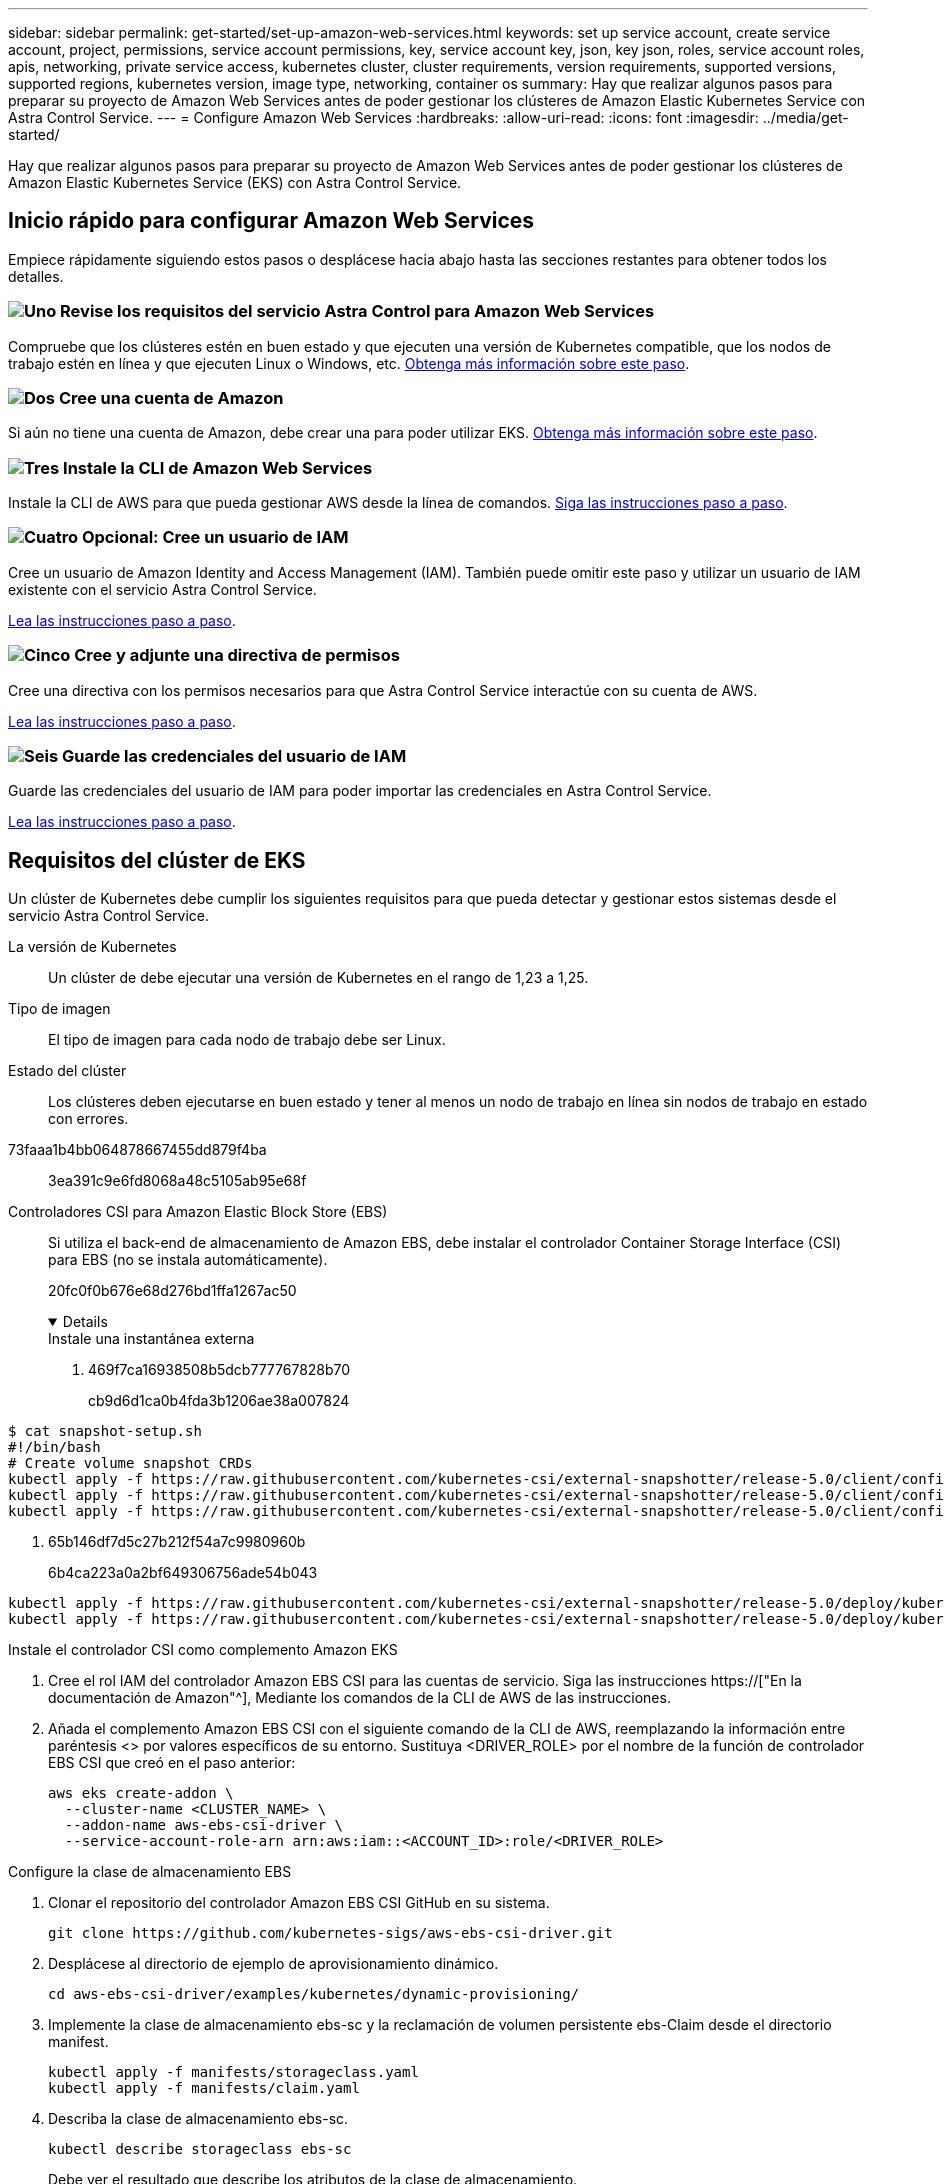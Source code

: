 ---
sidebar: sidebar 
permalink: get-started/set-up-amazon-web-services.html 
keywords: set up service account, create service account, project, permissions, service account permissions, key, service account key, json, key json, roles, service account roles, apis, networking, private service access, kubernetes cluster, cluster requirements, version requirements, supported versions, supported regions, kubernetes version, image type, networking, container os 
summary: Hay que realizar algunos pasos para preparar su proyecto de Amazon Web Services antes de poder gestionar los clústeres de Amazon Elastic Kubernetes Service con Astra Control Service. 
---
= Configure Amazon Web Services
:hardbreaks:
:allow-uri-read: 
:icons: font
:imagesdir: ../media/get-started/


[role="lead"]
Hay que realizar algunos pasos para preparar su proyecto de Amazon Web Services antes de poder gestionar los clústeres de Amazon Elastic Kubernetes Service (EKS) con Astra Control Service.



== Inicio rápido para configurar Amazon Web Services

Empiece rápidamente siguiendo estos pasos o desplácese hacia abajo hasta las secciones restantes para obtener todos los detalles.



=== image:https://raw.githubusercontent.com/NetAppDocs/common/main/media/number-1.png["Uno"] Revise los requisitos del servicio Astra Control para Amazon Web Services

[role="quick-margin-para"]
Compruebe que los clústeres estén en buen estado y que ejecuten una versión de Kubernetes compatible, que los nodos de trabajo estén en línea y que ejecuten Linux o Windows, etc. <<Requisitos del clúster de EKS,Obtenga más información sobre este paso>>.



=== image:https://raw.githubusercontent.com/NetAppDocs/common/main/media/number-2.png["Dos"] Cree una cuenta de Amazon

[role="quick-margin-para"]
Si aún no tiene una cuenta de Amazon, debe crear una para poder utilizar EKS. <<Cree una cuenta de Amazon,Obtenga más información sobre este paso>>.



=== image:https://raw.githubusercontent.com/NetAppDocs/common/main/media/number-3.png["Tres"] Instale la CLI de Amazon Web Services

[role="quick-margin-para"]
Instale la CLI de AWS para que pueda gestionar AWS desde la línea de comandos. <<Instale la CLI de Amazon Web Services,Siga las instrucciones paso a paso>>.



=== image:https://raw.githubusercontent.com/NetAppDocs/common/main/media/number-4.png["Cuatro"] Opcional: Cree un usuario de IAM

[role="quick-margin-para"]
Cree un usuario de Amazon Identity and Access Management (IAM). También puede omitir este paso y utilizar un usuario de IAM existente con el servicio Astra Control Service.

[role="quick-margin-para"]
<<Opcional: Cree un usuario de IAM,Lea las instrucciones paso a paso>>.



=== image:https://raw.githubusercontent.com/NetAppDocs/common/main/media/number-5.png["Cinco"] Cree y adjunte una directiva de permisos

[role="quick-margin-para"]
Cree una directiva con los permisos necesarios para que Astra Control Service interactúe con su cuenta de AWS.

[role="quick-margin-para"]
<<Cree y adjunte una directiva de permisos,Lea las instrucciones paso a paso>>.



=== image:https://raw.githubusercontent.com/NetAppDocs/common/main/media/number-6.png["Seis"] Guarde las credenciales del usuario de IAM

[role="quick-margin-para"]
Guarde las credenciales del usuario de IAM para poder importar las credenciales en Astra Control Service.

[role="quick-margin-para"]
<<Guarde las credenciales del usuario de IAM,Lea las instrucciones paso a paso>>.



== Requisitos del clúster de EKS

Un clúster de Kubernetes debe cumplir los siguientes requisitos para que pueda detectar y gestionar estos sistemas desde el servicio Astra Control Service.

La versión de Kubernetes:: Un clúster de debe ejecutar una versión de Kubernetes en el rango de 1,23 a 1,25.
Tipo de imagen:: El tipo de imagen para cada nodo de trabajo debe ser Linux.
Estado del clúster:: Los clústeres deben ejecutarse en buen estado y tener al menos un nodo de trabajo en línea sin nodos de trabajo en estado con errores.


73faaa1b4bb064878667455dd879f4ba:: 3ea391c9e6fd8068a48c5105ab95e68f
Controladores CSI para Amazon Elastic Block Store (EBS):: Si utiliza el back-end de almacenamiento de Amazon EBS, debe instalar el controlador Container Storage Interface (CSI) para EBS (no se instala automáticamente).
+
--
20fc0f0b676e68d276bd1ffa1267ac50

[%collapsible%open]
====
.Instale una instantánea externa
. 469f7ca16938508b5dcb777767828b70
+
cb9d6d1ca0b4fda3b1206ae38a007824

+
[role="tabbed-block"]
=====
.351d6da9c87ca81d91cd4755e4730d82
--
[source, yaml]
----
$ cat snapshot-setup.sh
#!/bin/bash
# Create volume snapshot CRDs
kubectl apply -f https://raw.githubusercontent.com/kubernetes-csi/external-snapshotter/release-5.0/client/config/crd/snapshot.storage.k8s.io_volumesnapshotclasses.yaml
kubectl apply -f https://raw.githubusercontent.com/kubernetes-csi/external-snapshotter/release-5.0/client/config/crd/snapshot.storage.k8s.io_volumesnapshotcontents.yaml
kubectl apply -f https://raw.githubusercontent.com/kubernetes-csi/external-snapshotter/release-5.0/client/config/crd/snapshot.storage.k8s.io_volumesnapshots.yaml
----
--
=====
. 65b146df7d5c27b212f54a7c9980960b
+
6b4ca223a0a2bf649306756ade54b043

+
[role="tabbed-block"]
=====
.5e393c0ca8392e0c84201770c8b544ca
--
[source, yaml]
----
kubectl apply -f https://raw.githubusercontent.com/kubernetes-csi/external-snapshotter/release-5.0/deploy/kubernetes/snapshot-controller/rbac-snapshot-controller.yaml
kubectl apply -f https://raw.githubusercontent.com/kubernetes-csi/external-snapshotter/release-5.0/deploy/kubernetes/snapshot-controller/setup-snapshot-controller.yaml
----
--
=====


.Instale el controlador CSI como complemento Amazon EKS
. Cree el rol IAM del controlador Amazon EBS CSI para las cuentas de servicio. Siga las instrucciones https://["En la documentación de Amazon"^], Mediante los comandos de la CLI de AWS de las instrucciones.
. Añada el complemento Amazon EBS CSI con el siguiente comando de la CLI de AWS, reemplazando la información entre paréntesis <> por valores específicos de su entorno. Sustituya <DRIVER_ROLE> por el nombre de la función de controlador EBS CSI que creó en el paso anterior:
+
[source, console]
----
aws eks create-addon \
  --cluster-name <CLUSTER_NAME> \
  --addon-name aws-ebs-csi-driver \
  --service-account-role-arn arn:aws:iam::<ACCOUNT_ID>:role/<DRIVER_ROLE>
----


.Configure la clase de almacenamiento EBS
. Clonar el repositorio del controlador Amazon EBS CSI GitHub en su sistema.
+
[source, console]
----
git clone https://github.com/kubernetes-sigs/aws-ebs-csi-driver.git
----
. Desplácese al directorio de ejemplo de aprovisionamiento dinámico.
+
[source, console]
----
cd aws-ebs-csi-driver/examples/kubernetes/dynamic-provisioning/
----
. Implemente la clase de almacenamiento ebs-sc y la reclamación de volumen persistente ebs-Claim desde el directorio manifest.
+
[source, console]
----
kubectl apply -f manifests/storageclass.yaml
kubectl apply -f manifests/claim.yaml
----
. Describa la clase de almacenamiento ebs-sc.
+
[source, console]
----
kubectl describe storageclass ebs-sc
----
+
Debe ver el resultado que describe los atributos de la clase de almacenamiento.



====
--




== Cree una cuenta de Amazon

Si aún no dispone de una cuenta de Amazon, debe crear una para activar la facturación para Amazon EKS.

.Pasos
. Vaya a la https://["Página de inicio de Amazon"^] , Seleccione *Iniciar sesión* en la parte superior derecha y seleccione *Iniciar aquí*.
. Siga las indicaciones para crear una cuenta.




== Instale la CLI de Amazon Web Services

Instale la CLI de AWS para que pueda gestionar recursos de AWS desde la línea de comandos.

.Paso
. Vaya a. https://["Introducción a la CLI de AWS"^] Y siga las instrucciones para instalar la CLI.




== Opcional: Cree un usuario de IAM

Cree un usuario de IAM para que pueda utilizar y gestionar los recursos y servicios de AWS con mayor seguridad. También puede omitir este paso y utilizar un usuario de IAM existente con el servicio Astra Control Service.

.Paso
. Vaya a. https://["Creación de usuarios de IAM"^] Y siga las instrucciones para crear un usuario de IAM.




== Cree y adjunte una directiva de permisos

Cree una directiva con los permisos necesarios para que Astra Control Service interactúe con su cuenta de AWS.

.Pasos
. Cree un nuevo archivo llamado `policy.json`.
. Copie el siguiente contenido JSON en el archivo:
+
[source, JSON]
----
{
    "Version": "2012-10-17",
    "Statement": [
        {
            "Sid": "VisualEditor0",
            "Effect": "Allow",
            "Action": [
                "cloudwatch:GetMetricData",
                "fsx:DescribeVolumes",
                "ec2:DescribeRegions",
                "s3:CreateBucket",
                "s3:ListBucket",
                "s3:PutObject",
                "s3:GetObject",
                "iam:SimulatePrincipalPolicy",
                "s3:ListAllMyBuckets",
                "eks:DescribeCluster",
                "eks:ListNodegroups",
                "eks:DescribeNodegroup",
                "eks:ListClusters",
                "iam:GetUser",
                "s3:DeleteObject",
                "s3:DeleteBucket",
                "autoscaling:DescribeAutoScalingGroups"
            ],
            "Resource": "*"
        }
    ]
}
----
. Cree la política:
+
[source, console]
----
POLICY_ARN=$(aws iam create-policy  --policy-name <policy-name> --policy-document file://policy.json  --query='Policy.Arn' --output=text)
----
. Adjunte la política al usuario del IAM. Sustituya `<IAM-USER-NAME>` Con el nombre de usuario del usuario de IAM que ha creado o un usuario de IAM existente:
+
[source, console]
----
aws iam attach-user-policy --user-name <IAM-USER-NAME> --policy-arn=$POLICY_ARN
----




== Guarde las credenciales del usuario de IAM

Guarde las credenciales del usuario de IAM para que pueda conocer al usuario el Servicio de control de Astra.

.Pasos
. Descargue las credenciales. Sustituya `<IAM-USER-NAME>` Con el nombre de usuario del usuario de IAM que se desea utilizar:
+
[source, console]
----
aws iam create-access-key --user-name <IAM-USER-NAME> --output json > credential.json
----


.Resultado
La `credential.json` Se crea el archivo y puede importar las credenciales en Astra Control Service.
